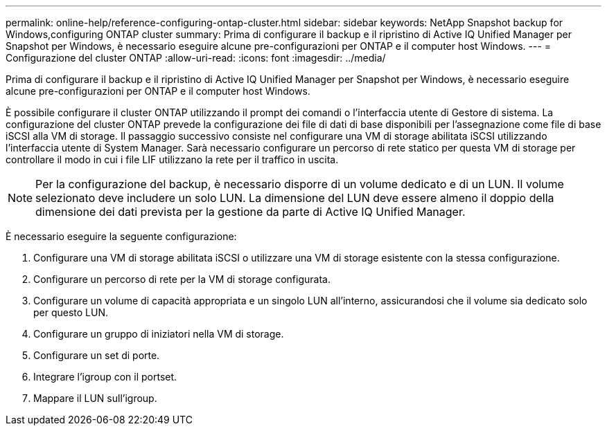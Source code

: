 ---
permalink: online-help/reference-configuring-ontap-cluster.html 
sidebar: sidebar 
keywords: NetApp Snapshot backup for Windows,configuring ONTAP cluster 
summary: Prima di configurare il backup e il ripristino di Active IQ Unified Manager per Snapshot per Windows, è necessario eseguire alcune pre-configurazioni per ONTAP e il computer host Windows. 
---
= Configurazione del cluster ONTAP
:allow-uri-read: 
:icons: font
:imagesdir: ../media/


[role="lead"]
Prima di configurare il backup e il ripristino di Active IQ Unified Manager per Snapshot per Windows, è necessario eseguire alcune pre-configurazioni per ONTAP e il computer host Windows.

È possibile configurare il cluster ONTAP utilizzando il prompt dei comandi o l'interfaccia utente di Gestore di sistema. La configurazione del cluster ONTAP prevede la configurazione dei file di dati di base disponibili per l'assegnazione come file di base iSCSI alla VM di storage. Il passaggio successivo consiste nel configurare una VM di storage abilitata iSCSI utilizzando l'interfaccia utente di System Manager. Sarà necessario configurare un percorso di rete statico per questa VM di storage per controllare il modo in cui i file LIF utilizzano la rete per il traffico in uscita.

[NOTE]
====
Per la configurazione del backup, è necessario disporre di un volume dedicato e di un LUN. Il volume selezionato deve includere un solo LUN. La dimensione del LUN deve essere almeno il doppio della dimensione dei dati prevista per la gestione da parte di Active IQ Unified Manager.

====
È necessario eseguire la seguente configurazione:

. Configurare una VM di storage abilitata iSCSI o utilizzare una VM di storage esistente con la stessa configurazione.
. Configurare un percorso di rete per la VM di storage configurata.
. Configurare un volume di capacità appropriata e un singolo LUN all'interno, assicurandosi che il volume sia dedicato solo per questo LUN.
. Configurare un gruppo di iniziatori nella VM di storage.
. Configurare un set di porte.
. Integrare l'igroup con il portset.
. Mappare il LUN sull'igroup.


